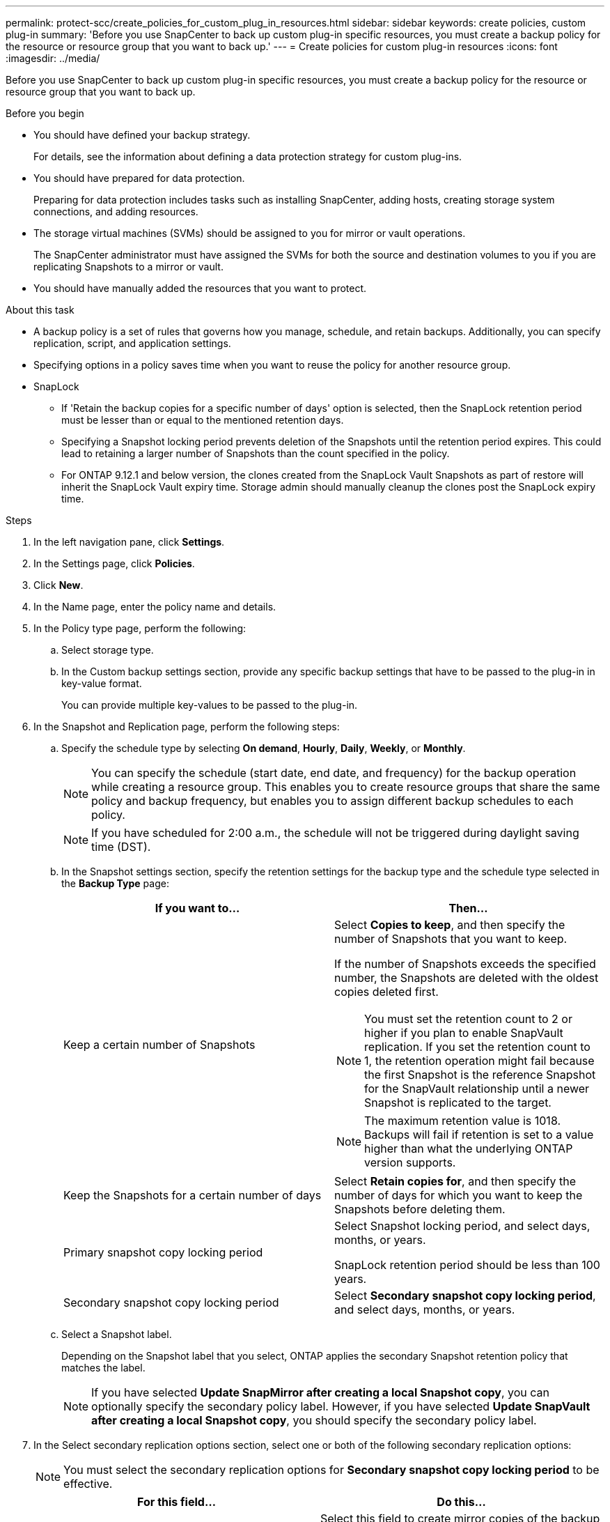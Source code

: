 ---
permalink: protect-scc/create_policies_for_custom_plug_in_resources.html
sidebar: sidebar
keywords: create policies, custom plug-in
summary: 'Before you use SnapCenter to back up custom plug-in specific resources, you must create a backup policy for the resource or resource group that you want to back up.'
---
= Create policies for custom plug-in resources
:icons: font
:imagesdir: ../media/

[.lead]
Before you use SnapCenter to back up custom plug-in specific resources, you must create a backup policy for the resource or resource group that you want to back up.

.Before you begin

* You should have defined your backup strategy.
+
For details, see the information about defining a data protection strategy for custom plug-ins.
* You should have prepared for data protection.
+
Preparing for data protection includes tasks such as installing SnapCenter, adding hosts, creating storage system connections, and adding resources.
* The storage virtual machines (SVMs) should be assigned to you for mirror or vault operations.
+
The SnapCenter administrator must have assigned the SVMs for both the source and destination volumes to you if you are replicating Snapshots to a mirror or vault.
* You should have manually added the resources that you want to protect.

.About this task

* A backup policy is a set of rules that governs how you manage, schedule, and retain backups. Additionally, you can specify replication, script, and application settings.
* Specifying options in a policy saves time when you want to reuse the policy for another resource group.
* SnapLock

** If 'Retain the backup copies for a specific number of days' option is selected, then the SnapLock retention period must be lesser than or equal to the mentioned retention days.

** Specifying a Snapshot locking period prevents deletion of the Snapshots until the retention period expires. This could lead to retaining a larger number of Snapshots than the count specified in the policy.

** For ONTAP 9.12.1 and below version, the clones created from the SnapLock Vault Snapshots as part of restore will inherit the SnapLock Vault expiry time. Storage admin should manually cleanup the clones post the SnapLock expiry time.

.Steps

. In the left navigation pane, click *Settings*.
. In the Settings page, click *Policies*.
. Click *New*.
. In the Name page, enter the policy name and details.
. In the Policy type page, perform the following:
.. Select storage type.
.. In the Custom backup settings section, provide any specific backup settings that have to be passed to the plug-in in key-value format.
+
You can provide multiple key-values to be passed to the plug-in.
. In the Snapshot and Replication page, perform the following steps:
.. Specify the schedule type by selecting *On demand*, *Hourly*, *Daily*, *Weekly*, or *Monthly*.
+
NOTE: You can specify the schedule (start date, end date, and frequency) for the backup operation while creating a resource group. This enables you to create resource groups that share the same policy and backup frequency, but enables you to assign different backup schedules to each policy.
+
NOTE: If you have scheduled for 2:00 a.m., the schedule will not be triggered during daylight saving time (DST).

.. In the Snapshot settings section, specify the retention settings for the backup type and the schedule type selected in the *Backup Type* page:
+
|===
| If you want to...| Then...

a|
Keep a certain number of Snapshots 
a|
Select *Copies to keep*, and then specify the number of Snapshots that you want to keep.

If the number of Snapshots exceeds the specified number, the Snapshots are deleted with the oldest copies deleted first.

NOTE: You must set the retention count to 2 or higher if you plan to enable SnapVault replication. If you set the retention count to 1, the retention operation might fail because the first Snapshot is the reference Snapshot for the SnapVault relationship until a newer Snapshot is replicated to the target.

NOTE: The maximum retention value is 1018. Backups will fail if retention is set to a value higher than what the underlying ONTAP version supports.

a|
Keep the Snapshots for a certain number of days
a|
Select *Retain copies for*, and then specify the number of days for which you want to keep the Snapshots before deleting them.
a|
Primary snapshot copy locking period
a|
Select Snapshot locking period, and select days, months, or years.

SnapLock retention period should be less than 100 years.
a|
Secondary snapshot copy locking period
a|
Select *Secondary snapshot copy locking period*, and select days, months, or years.
|===

.. Select a Snapshot label.
+
Depending on the Snapshot label that you select, ONTAP applies the secondary Snapshot retention policy that matches the label.
+
NOTE: If you have selected *Update SnapMirror after creating a local Snapshot copy*, you can optionally specify the secondary policy label. However, if you have selected *Update SnapVault after creating a local Snapshot copy*, you should specify the secondary policy label.

. In the Select secondary replication options section, select one or both of the following secondary replication options:
+
NOTE: You must select the secondary replication options for *Secondary snapshot copy locking period* to be effective. 
+
|===
| For this field...| Do this...

a|
*Update SnapMirror after creating a local Snapshot copy*
a|
Select this field to create mirror copies of the backup sets on another volume (SnapMirror replication).

If the protection relationship in ONTAP is of type Mirror and Vault and if you select only this option, Snapshot created on the primary will not be transferred to the destination, but will be listed in the destination. If this Snapshot is selected from the destination to perform a restore operation, then the following error message is displayed: Secondary Location is not available for the selected vaulted/mirrored backup.

During secondary replication, the SnapLock expiry time loads the primary SnapLock expiry time.

Clicking the *Refresh* button in the Topology page refreshes the secondary and primary SnapLock expiry time that are retrieved from ONTAP.

See link:view_custom_plug_in_resource_backups_and_clones_in_the_topology_page.html[View custom plug-in resource related backups and clones in the Topology page].
a|
*Update SnapVault after creating a local Snapshot copy*
a|
Select this option to perform disk-to-disk backup replication (SnapVault backups).

During secondary replication, the SnapLock expiry time loads the primary SnapLock expiry time. Clicking the *Refresh* button in the Topology page refreshes the secondary and primary SnapLock expiry time that are retrieved from ONTAP.

When SnapLock is configured only on the secondary from ONTAP known as SnapLock Vault, clicking the *Refresh* button in the Topology page refreshes the locking period on the secondary that is retrieved from ONTAP.

For more information on SnapLock Vault see Commit Snapshots to WORM on a vault
destination

See link:view_custom_plug_in_resource_backups_and_clones_in_the_topology_page.html[View custom plug-in resource related backups and clones in the Topology page].
a|
*Error retry count*
a|
Enter the maximum number of replication attempts that can be allowed before the operation stops.
|===
NOTE: You should configure SnapMirror retention policy in ONTAP for the secondary storage to avoid reaching the maximum limit of Snapshots on the secondary storage.

. Review the summary, and then click *Finish*.

